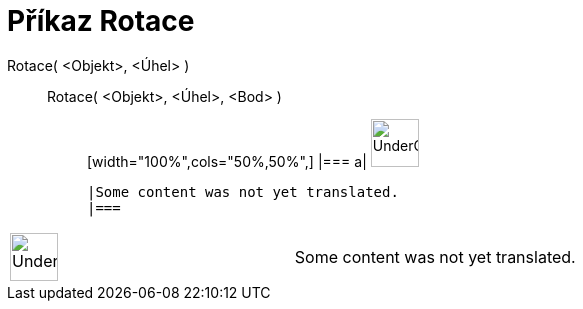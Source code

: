 = Příkaz Rotace
:page-en: commands/Rotate
ifdef::env-github[:imagesdir: /cs/modules/ROOT/assets/images]

Rotace( <Objekt>, <Úhel> )::
  Rotace( <Objekt>, <Úhel>, <Bod> );;
  [width="100%",cols="50%,50%",]
  |===
  a|
  image:48px-UnderConstruction.png[UnderConstruction.png,width=48,height=48]

  |Some content was not yet translated.
  |===

[width="100%",cols="50%,50%",]
|===
a|
image:48px-UnderConstruction.png[UnderConstruction.png,width=48,height=48]

|Some content was not yet translated.
|===
